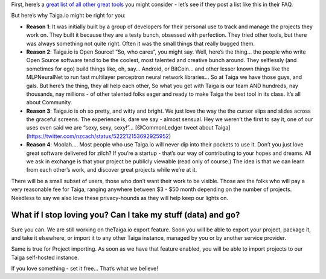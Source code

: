 .. title: Why Should I Use Taiga.io And Not (Insert Name Of One Of The Many Worthy Alternatives)?
.. slug: why-should-i-use-taigaio-and-not-insert-name-of-one-of-the-many-worthy-alternatives
.. date: 2015-10-15 18:08:38 UTC+02:00
.. tags: 
.. category:  FAQs
.. order: 20
.. link: 
.. description: 
.. type: text

First, here’s a `great list of all other great tools`_ you might
consider - let’s see if they post a list like this in their FAQ.

But here’s why Taiga.io might be right for you:

-  **Reason 1**: It was initially built by a group of developers for
   their personal use to track and manage the projects they work on.
   They built it because they are a testy bunch, obsessed with
   perfection. They tried other tools, but there was always something
   not quite right. Often it was the small things that really bugged
   them.
-  **Reason 2**: Taiga.io is Open Source! “So, who cares”, you might
   say. Well, here’s the thing… the people who write Open Source
   software tend to be the coolest, most talented and creative bunch
   around. They selflessly (and sometimes for ego) build things like,
   oh, say… Android, or BitCoin… and other lesser known things like the
   MLPNeuralNet to run fast multilayer perceptron neural network
   libraries… So at Taiga we have those guys, and gals. But here’s the
   thing, they all help each other, So what you get with Taiga is our
   team AND hundreds, nay thousands, nay millions - of other talented
   folks eager and ready to make Taiga the best tool in its class. It’s
   all about Community.
-  **Reason 3**: Taiga.io is oh so pretty, and witty and bright. We just
   love the way the the cursor slips and slides across the graceful
   screens. The experience is, dare we say - almost sensual. Hey we
   weren’t the first to say it, one of our uses even said we are “sexy,
   sexy, sexy!”… [@CommonLedger tweet about
   Taiga](https://twitter.com/nzcach/status/522212153692925952)
-  **Reason 4**: Moolah…. Most people who use Taiga.io will never dip
   into their pockets to use it. Don’t you just love great software
   delivered for zilch? If you’re a startup - that’s our way of
   contributing to your hopes and dreams. All we ask in exchange is that
   your project be publicly viewable (read only of course.) The idea is
   that we can learn from each other’s work, and discover great projects
   while we’re at it.

There will be a small subset of users, those who don’t want their work
to be visible. Those are the folks who will pay a very reasonable fee
for Taiga, ranging anywhere between $3 - $50 month depending on the
number of projects. Needless to say we also love these privacy-hounds as
they will help keep our lights on.

What if I stop loving you? Can I take my stuff (data) and go?
=============================================================

Sure you can. We are still working on theTaiga.io export feature. Soon
you will be able to export your project, package it, and take it
elsewhere, or import it to any other Taiga instance, managed by you or
by another service provider.

Same is true for Project importing. As soon as we have that feature
enabled, you will be able to import projects to our Taiga self-hosted
instance.

If you love something - set it free… That’s what we believe!

.. _great list of all other great tools: https://www.quora.com/What-are-some-alternatives-to-Pivotal-Tracker
